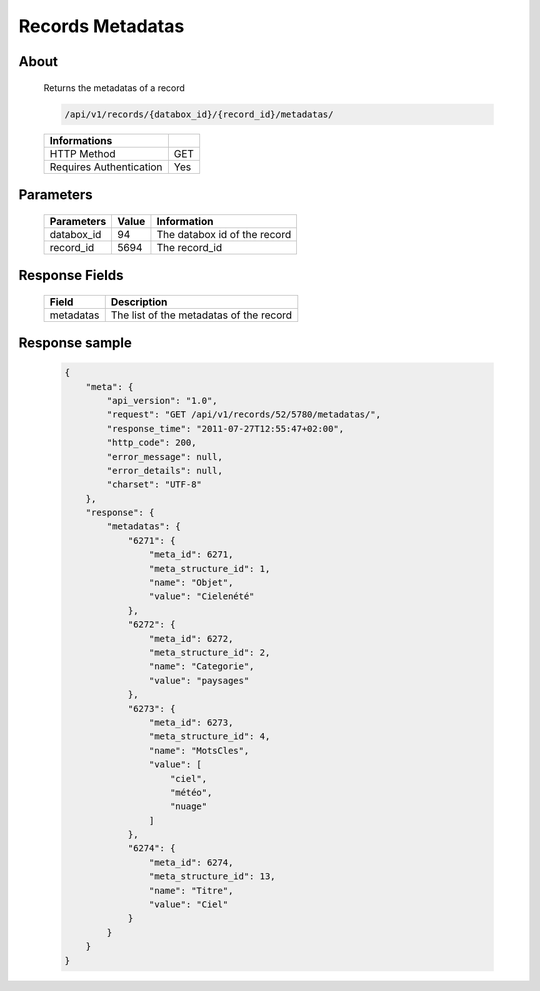 Records Metadatas
=================

About
-----

  Returns the metadatas of a record 

  .. code-block:: bash

    /api/v1/records/{databox_id}/{record_id}/metadatas/

  ======================== =====
   Informations 
  ======================== =====
   HTTP Method              GET
   Requires Authentication  Yes
  ======================== =====

Parameters
----------

  ======================== ============== =============
   Parameters               Value          Information 
  ======================== ============== =============
   databox_id               94             The databox id of the record
   record_id                5694           The record_id 
  ======================== ============== =============

Response Fields
---------------

  ========== ================================
   Field      Description
  ========== ================================
   metadatas  The list of the metadatas of the record 
  ========== ================================

Response sample
---------------

  .. code-block:: javascript

    {
        "meta": {
            "api_version": "1.0",
            "request": "GET /api/v1/records/52/5780/metadatas/",
            "response_time": "2011-07-27T12:55:47+02:00",
            "http_code": 200,
            "error_message": null,
            "error_details": null,
            "charset": "UTF-8"
        },
        "response": {
            "metadatas": {
                "6271": {
                    "meta_id": 6271,
                    "meta_structure_id": 1,
                    "name": "Objet",
                    "value": "Cielenété"
                },
                "6272": {
                    "meta_id": 6272,
                    "meta_structure_id": 2,
                    "name": "Categorie",
                    "value": "paysages"
                },
                "6273": {
                    "meta_id": 6273,
                    "meta_structure_id": 4,
                    "name": "MotsCles",
                    "value": [
                        "ciel",
                        "météo",
                        "nuage"
                    ]
                },
                "6274": {
                    "meta_id": 6274,
                    "meta_structure_id": 13,
                    "name": "Titre",
                    "value": "Ciel"
                }
            }
        }
    }